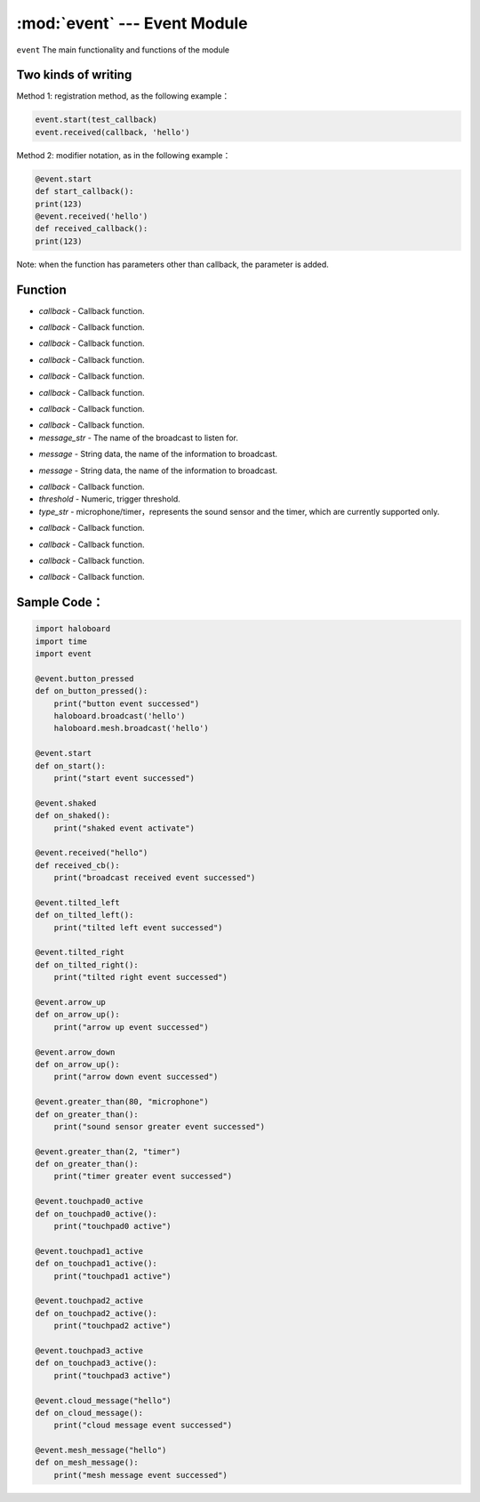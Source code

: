 :mod:`event` --- Event Module
=============================================

.. module:: event
    :synopsis: Event Module

``event`` The main functionality and functions of the module

Two kinds of writing
----------------------
Method 1: registration method, as the following example：

.. code-block:: python

  event.start(test_callback)
  event.received(callback, 'hello')

Method 2: modifier notation, as in the following example：

.. code-block:: python

  @event.start
  def start_callback():
  print(123)
  @event.received('hello')
  def received_callback():
  print(123)

Note: when the function has parameters other than callback, the parameter is added.

Function
----------------------

.. function:: start(callback)

   Start event, parameters:
- *callback* - Callback function.

.. function:: shaked(callback)

   Shaking events, parameters:
- *callback* - Callback function.

.. function:: button_pressed(callback)

   Button press event, parameters:
- *callback* - Callback function.

.. function:: tilted_left(callback)

   Tilted left events, parameters:
- *callback* - Callback function.

.. function:: tilted_right(callback)

   Tilted right events, parameters:
- *callback* - Callback function.

.. function:: arrow_up(callback)

   Arrow up event, parameters:
- *callback* - Callback function.

.. function:: arrow_down(callback)

   Arrow down event, parameters:
- *callback* - Callback function.

.. function:: receieved(callback, message_str)

   Broadcast event, parameters:
- *callback* - Callback function.
- *message_str* - The name of the broadcast to listen for.

.. function:: cloud_message(message)

   Cloud broadcast event, parameters:
- *message* - String data, the name of the information to broadcast.

.. function:: mesh_message(message)

   Mesh broadcast event, parameters:
- *message* - String data, the name of the information to broadcast.

.. function:: greater_than(callback, threshold, type_str)

   Threshold comparison event. If the threshold is exceeded, the event will be triggered. Parameter:
- *callback* - Callback function.
- *threshold* - Numeric, trigger threshold.
- *type_str* - microphone/timer，represents the sound sensor and the timer, which are currently supported only.

.. function:: touchpad0_active(callback)

   Touched button, parameters:
- *callback* - Callback function.

.. function:: touchpad1_active(callback)

   Touched button, parameters:
- *callback* - Callback function.

.. function:: touchpad2_active(callback)

   Touched button, parameters:
- *callback* - Callback function.

.. function:: touchpad3_active(callback)

   Touched button, parameters:
- *callback* - Callback function.

Sample Code：
----------------------

.. code-block:: python

  import haloboard
  import time
  import event

  @event.button_pressed
  def on_button_pressed():
      print("button event successed")
      haloboard.broadcast('hello')
      haloboard.mesh.broadcast('hello')

  @event.start
  def on_start():
      print("start event successed")

  @event.shaked
  def on_shaked():
      print("shaked event activate")

  @event.received("hello")
  def received_cb():
      print("broadcast received event successed")

  @event.tilted_left
  def on_tilted_left():
      print("tilted left event successed")

  @event.tilted_right
  def on_tilted_right():
      print("tilted right event successed")

  @event.arrow_up
  def on_arrow_up():
      print("arrow up event successed")

  @event.arrow_down
  def on_arrow_up():
      print("arrow down event successed")

  @event.greater_than(80, "microphone")
  def on_greater_than():
      print("sound sensor greater event successed")

  @event.greater_than(2, "timer")
  def on_greater_than():
      print("timer greater event successed")

  @event.touchpad0_active
  def on_touchpad0_active():
      print("touchpad0 active")

  @event.touchpad1_active
  def on_touchpad1_active():
      print("touchpad1 active")

  @event.touchpad2_active
  def on_touchpad2_active():
      print("touchpad2 active")

  @event.touchpad3_active
  def on_touchpad3_active():
      print("touchpad3 active")

  @event.cloud_message("hello")
  def on_cloud_message():
      print("cloud message event successed")

  @event.mesh_message("hello")
  def on_mesh_message():
      print("mesh message event successed")
